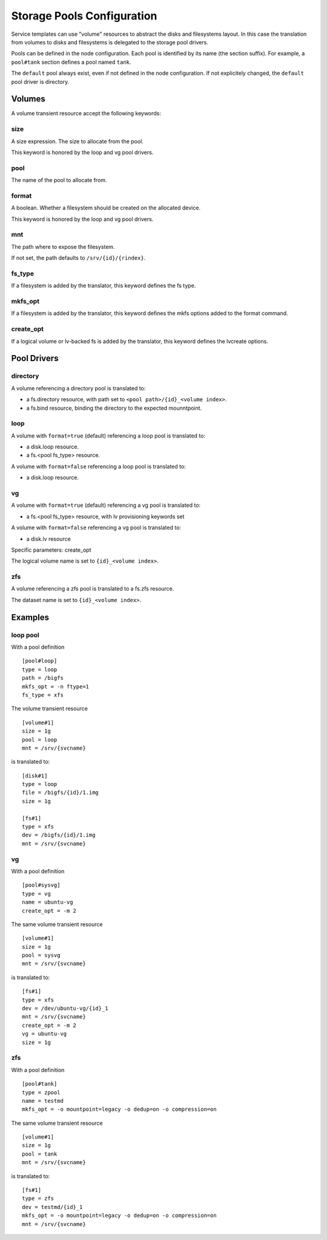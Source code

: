 Storage Pools Configuration
***************************

Service templates can use "volume" resources to abstract the disks and filesystems layout. In this case the translation from volumes to disks and filesystems is delegated to the storage pool drivers.

Pools can be defined in the node configuration. Each pool is identified by its name (the section suffix). For example, a ``pool#tank`` section defines a pool named ``tank``.

The ``default`` pool always exist, even if not defined in the node configuration. If not explicitely changed, the ``default`` pool driver is directory.

Volumes
=======

A volume transient resource accept the following keywords:

size
----

A size expression. The size to allocate from the pool.

This keyword is honored by the loop and vg pool drivers.

pool
----

The name of the pool to allocate from.

format
------

A boolean. Whether a filesystem should be created on the allocated device.

This keyword is honored by the loop and vg pool drivers.

mnt
---

The path where to expose the filesystem.

If not set, the path defaults to ``/srv/{id}/{rindex}``.

fs_type
-------

If a filesystem is added by the translator, this keyword defines the fs type.

mkfs_opt
--------

If a filesystem is added by the translator, this keyword defines the mkfs options added to the format command.

create_opt
----------

If a logical volume or lv-backed fs is added by the translator, this keyword defines the lvcreate options.

Pool Drivers
============

directory
---------

A volume referencing a directory pool is translated to:

* a fs.directory resource, with path set to ``<pool path>/{id}_<volume index>``.
* a fs.bind resource, binding the directory to the expected mounntpoint.

loop
----

A volume with ``format=true`` (default) referencing a loop pool is translated to:

* a disk.loop resource.
* a fs.<pool fs_type> resource.

A volume with ``format=false`` referencing a loop pool is translated to:

* a disk.loop resource.

vg
--

A volume with ``format=true`` (default) referencing a vg pool is translated to:

* a fs.<pool fs_type> resource, with lv provisioning keywords set

A volume with ``format=false`` referencing a vg pool is translated to:

* a disk.lv resource

Specific parameters: create_opt

The logical volume name is set to ``{id}_<volume index>``.

zfs
---

A volume referencing a zfs pool is translated to a fs.zfs resource.

The dataset name is set to ``{id}_<volume index>``.

Examples
========

loop pool
---------

With a pool definition

::

	[pool#loop]
	type = loop
	path = /bigfs
	mkfs_opt = -n ftype=1
	fs_type = xfs

The volume transient resource

::

	[volume#1]
	size = 1g
	pool = loop
	mnt = /srv/{svcname}

is translated to:

::

	[disk#1]
	type = loop
	file = /bigfs/{id}/1.img
	size = 1g

	[fs#1]
	type = xfs
	dev = /bigfs/{id}/1.img
	mnt = /srv/{svcname}

vg
--

With a pool definition

::

	[pool#sysvg]
	type = vg
	name = ubuntu-vg
	create_opt = -m 2

The same volume transient resource

::

	[volume#1]
	size = 1g
	pool = sysvg
	mnt = /srv/{svcname}

is translated to:

::

	[fs#1]
	type = xfs
	dev = /dev/ubuntu-vg/{id}_1
	mnt = /srv/{svcname}
	create_opt = -m 2
	vg = ubuntu-vg
	size = 1g

zfs
---

With a pool definition

::

	[pool#tank]
	type = zpool
	name = testmd
	mkfs_opt = -o mountpoint=legacy -o dedup=on -o compression=on

The same volume transient resource

::

	[volume#1]
	size = 1g
	pool = tank
	mnt = /srv/{svcname}

is translated to:

::

	[fs#1]
	type = zfs
	dev = testmd/{id}_1
	mkfs_opt = -o mountpoint=legacy -o dedup=on -o compression=on
	mnt = /srv/{svcname}

